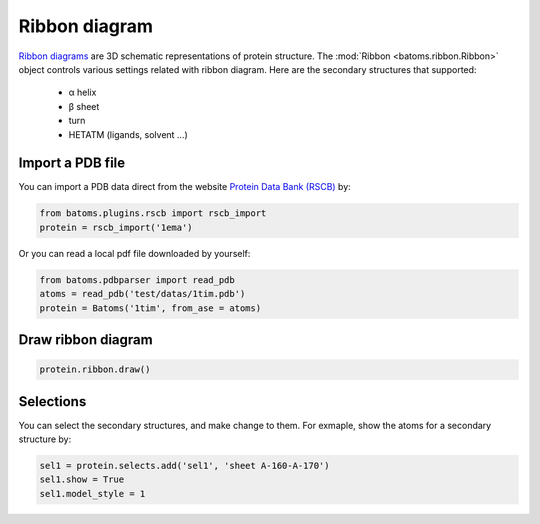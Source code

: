 
================================
Ribbon diagram
================================

`Ribbon diagrams <https://en.wikipedia.org/wiki/Ribbon_diagram>`_ are 3D schematic representations of protein structure. The :mod:`Ribbon <batoms.ribbon.Ribbon>` object controls various settings related with ribbon diagram. Here are the secondary structures that supported:

    - α helix
    - β sheet
    - turn
    - HETATM (ligands, solvent ...)

Import a PDB file
==================

You can import a PDB data direct from the website `Protein Data Bank (RSCB) <http://www.rcsb.org/>`_ by:

.. code:: python

    from batoms.plugins.rscb import rscb_import
    protein = rscb_import('1ema')

Or you can read a local pdf file downloaded by yourself:

.. code:: python

    from batoms.pdbparser import read_pdb
    atoms = read_pdb('test/datas/1tim.pdb')
    protein = Batoms('1tim', from_ase = atoms)


Draw ribbon diagram
=====================

.. code:: python

    protein.ribbon.draw()

.. image:: ../_static/figs/ribbon-1ema.png
   :width: 8cm

Selections
==================

You can select the secondary structures, and make change to them. For exmaple, show the atoms for a secondary structure by:

.. code:: python
    
    sel1 = protein.selects.add('sel1', 'sheet A-160-A-170')
    sel1.show = True
    sel1.model_style = 1


.. image:: ../_static/figs/ribbon-1ema-2.png
   :width: 8cm

